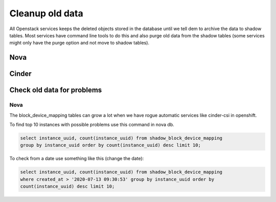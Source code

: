================
Cleanup old data
================

All Openstack services keeps the deleted objects stored in the database until
we tell dem to archive the data to shadow tables. Most services have command
line tools to do this and also purge old data from the shadow tables (some
services might only have the purge option and not move to shadow tables).

Nova
====

Cinder
======

Check old data for problems
===========================

Nova
----

The block_device_mapping tables can grow a lot when we have rogue automatic
services like cinder-csi in openshift.

To find top 10 instances with possible problems use this command in nova db.

.. code-block:: sql

  select instance_uuid, count(instance_uuid) from shadow_block_device_mapping
  group by instance_uuid order by count(instance_uuid) desc limit 10;

To check from a date use something like this (change the date):

.. code-block:: sql

  select instance_uuid, count(instance_uuid) from shadow_block_device_mapping
  where created_at > '2020-07-13 09:30:53' group by instance_uuid order by
  count(instance_uuid) desc limit 10;
